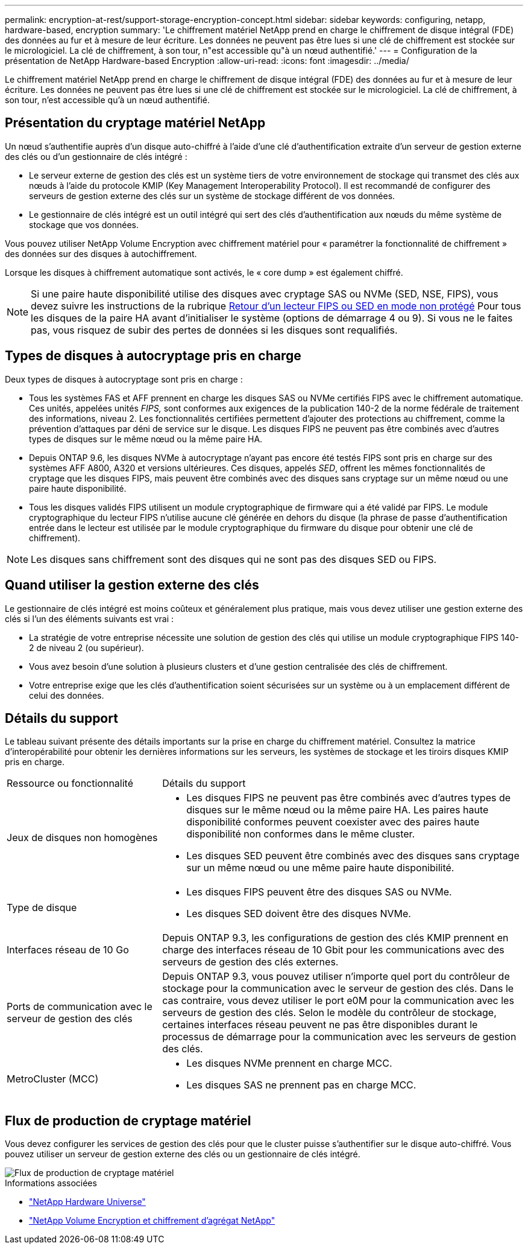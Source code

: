 ---
permalink: encryption-at-rest/support-storage-encryption-concept.html 
sidebar: sidebar 
keywords: configuring, netapp, hardware-based, encryption 
summary: 'Le chiffrement matériel NetApp prend en charge le chiffrement de disque intégral (FDE) des données au fur et à mesure de leur écriture. Les données ne peuvent pas être lues si une clé de chiffrement est stockée sur le micrologiciel. La clé de chiffrement, à son tour, n"est accessible qu"à un nœud authentifié.' 
---
= Configuration de la présentation de NetApp Hardware-based Encryption
:allow-uri-read: 
:icons: font
:imagesdir: ../media/


[role="lead"]
Le chiffrement matériel NetApp prend en charge le chiffrement de disque intégral (FDE) des données au fur et à mesure de leur écriture. Les données ne peuvent pas être lues si une clé de chiffrement est stockée sur le micrologiciel. La clé de chiffrement, à son tour, n'est accessible qu'à un nœud authentifié.



== Présentation du cryptage matériel NetApp

Un nœud s'authentifie auprès d'un disque auto-chiffré à l'aide d'une clé d'authentification extraite d'un serveur de gestion externe des clés ou d'un gestionnaire de clés intégré :

* Le serveur externe de gestion des clés est un système tiers de votre environnement de stockage qui transmet des clés aux nœuds à l'aide du protocole KMIP (Key Management Interoperability Protocol). Il est recommandé de configurer des serveurs de gestion externe des clés sur un système de stockage différent de vos données.
* Le gestionnaire de clés intégré est un outil intégré qui sert des clés d'authentification aux nœuds du même système de stockage que vos données.


Vous pouvez utiliser NetApp Volume Encryption avec chiffrement matériel pour « paramétrer la fonctionnalité de chiffrement » des données sur des disques à autochiffrement.

Lorsque les disques à chiffrement automatique sont activés, le « core dump » est également chiffré.


NOTE: Si une paire haute disponibilité utilise des disques avec cryptage SAS ou NVMe (SED, NSE, FIPS), vous devez suivre les instructions de la rubrique xref:return-seds-unprotected-mode-task.html[Retour d'un lecteur FIPS ou SED en mode non protégé] Pour tous les disques de la paire HA avant d'initialiser le système (options de démarrage 4 ou 9). Si vous ne le faites pas, vous risquez de subir des pertes de données si les disques sont requalifiés.



== Types de disques à autocryptage pris en charge

Deux types de disques à autocryptage sont pris en charge :

* Tous les systèmes FAS et AFF prennent en charge les disques SAS ou NVMe certifiés FIPS avec le chiffrement automatique. Ces unités, appelées unités _FIPS,_ sont conformes aux exigences de la publication 140-2 de la norme fédérale de traitement des informations, niveau 2. Les fonctionnalités certifiées permettent d'ajouter des protections au chiffrement, comme la prévention d'attaques par déni de service sur le disque. Les disques FIPS ne peuvent pas être combinés avec d'autres types de disques sur le même nœud ou la même paire HA.
* Depuis ONTAP 9.6, les disques NVMe à autocryptage n'ayant pas encore été testés FIPS sont pris en charge sur des systèmes AFF A800, A320 et versions ultérieures. Ces disques, appelés _SED_, offrent les mêmes fonctionnalités de cryptage que les disques FIPS, mais peuvent être combinés avec des disques sans cryptage sur un même nœud ou une paire haute disponibilité.
* Tous les disques validés FIPS utilisent un module cryptographique de firmware qui a été validé par FIPS.  Le module cryptographique du lecteur FIPS n'utilise aucune clé générée en dehors du disque (la phrase de passe d'authentification entrée dans le lecteur est utilisée par le module cryptographique du firmware du disque pour obtenir une clé de chiffrement).



NOTE: Les disques sans chiffrement sont des disques qui ne sont pas des disques SED ou FIPS.



== Quand utiliser la gestion externe des clés

Le gestionnaire de clés intégré est moins coûteux et généralement plus pratique, mais vous devez utiliser une gestion externe des clés si l'un des éléments suivants est vrai :

* La stratégie de votre entreprise nécessite une solution de gestion des clés qui utilise un module cryptographique FIPS 140-2 de niveau 2 (ou supérieur).
* Vous avez besoin d'une solution à plusieurs clusters et d'une gestion centralisée des clés de chiffrement.
* Votre entreprise exige que les clés d'authentification soient sécurisées sur un système ou à un emplacement différent de celui des données.




== Détails du support

Le tableau suivant présente des détails importants sur la prise en charge du chiffrement matériel. Consultez la matrice d'interopérabilité pour obtenir les dernières informations sur les serveurs, les systèmes de stockage et les tiroirs disques KMIP pris en charge.

[cols="30,70"]
|===


| Ressource ou fonctionnalité | Détails du support 


 a| 
Jeux de disques non homogènes
 a| 
* Les disques FIPS ne peuvent pas être combinés avec d'autres types de disques sur le même nœud ou la même paire HA. Les paires haute disponibilité conformes peuvent coexister avec des paires haute disponibilité non conformes dans le même cluster.
* Les disques SED peuvent être combinés avec des disques sans cryptage sur un même nœud ou une même paire haute disponibilité.




 a| 
Type de disque
 a| 
* Les disques FIPS peuvent être des disques SAS ou NVMe.
* Les disques SED doivent être des disques NVMe.




 a| 
Interfaces réseau de 10 Go
 a| 
Depuis ONTAP 9.3, les configurations de gestion des clés KMIP prennent en charge des interfaces réseau de 10 Gbit pour les communications avec des serveurs de gestion des clés externes.



 a| 
Ports de communication avec le serveur de gestion des clés
 a| 
Depuis ONTAP 9.3, vous pouvez utiliser n'importe quel port du contrôleur de stockage pour la communication avec le serveur de gestion des clés. Dans le cas contraire, vous devez utiliser le port e0M pour la communication avec les serveurs de gestion des clés. Selon le modèle du contrôleur de stockage, certaines interfaces réseau peuvent ne pas être disponibles durant le processus de démarrage pour la communication avec les serveurs de gestion des clés.



 a| 
MetroCluster (MCC)
 a| 
* Les disques NVMe prennent en charge MCC.
* Les disques SAS ne prennent pas en charge MCC.


|===


== Flux de production de cryptage matériel

Vous devez configurer les services de gestion des clés pour que le cluster puisse s'authentifier sur le disque auto-chiffré. Vous pouvez utiliser un serveur de gestion externe des clés ou un gestionnaire de clés intégré.

image::../media/nse-workflow.gif[Flux de production de cryptage matériel]

.Informations associées
* link:https://hwu.netapp.com/["NetApp Hardware Universe"^]
* link:https://www.netapp.com/pdf.html?item=/media/17070-ds-3899.pdf["NetApp Volume Encryption et chiffrement d'agrégat NetApp"^]

